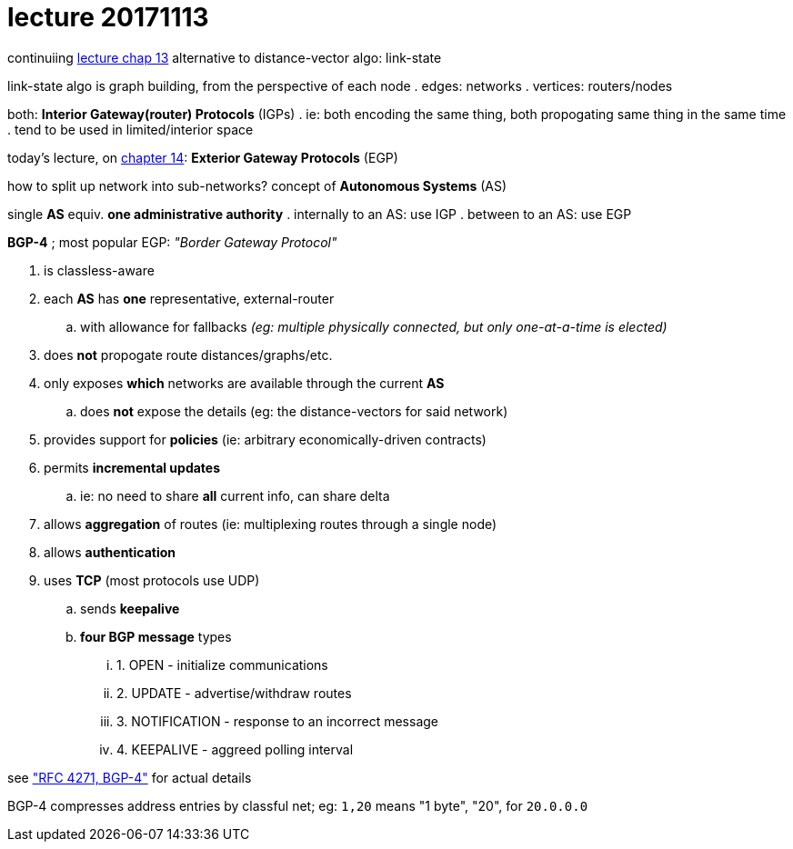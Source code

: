 = lecture 20171113
:slides: http://comet.lehman.cuny.edu/sfakhouri/teaching/cmp/cmp405/f17/lecturenotes/Chapter%2013.pdf
:slides14: http://comet.lehman.cuny.edu/sfakhouri/teaching/cmp/cmp405/f17/lecturenotes/Chapter%2014.pdf
:rfcbgp4: https://tools.ietf.org/html/rfc4271#page-12

continuiing {slides}[lecture chap 13] alternative to distance-vector algo: link-state

link-state algo is graph building, from the perspective of each node
. edges: networks
. vertices: routers/nodes

both: *Interior Gateway(router) Protocols* (IGPs)
. ie: both encoding the same thing, both propogating same thing in the same time
. tend to be used in limited/interior space

today's lecture, on {slides14}[chapter 14]: *Exterior Gateway Protocols* (EGP)

how to split up network into sub-networks? concept of *Autonomous Systems* (AS)

single *AS* equiv. *one administrative authority*
. internally to an AS: use IGP
. between to an AS: use EGP

.*BGP-4* ; most popular EGP: _"Border Gateway Protocol"_
. is classless-aware
. each *AS* has *one* representative, external-router
.. with allowance for fallbacks _(eg: multiple physically connected,
   but only one-at-a-time is elected)_
. does *not* propogate route distances/graphs/etc.
. only exposes *which* networks are available through the current *AS*
.. does *not* expose the details (eg: the distance-vectors for said network) 
. provides support for *policies* (ie: arbitrary economically-driven contracts)
. permits *incremental updates*
.. ie: no need to share *all* current info, can share delta
. allows *aggregation* of routes (ie: multiplexing routes through a single node)
. allows *authentication*
. uses *TCP* (most protocols use UDP)
.. sends *keepalive*
.. *four BGP message* types
... 1. OPEN - initialize communications
... 2. UPDATE - advertise/withdraw routes
... 3. NOTIFICATION - response to an incorrect message
... 4. KEEPALIVE - aggreed polling interval

see {rfcbgp4}["RFC 4271, BGP-4"] for actual details

BGP-4 compresses address entries by classful net; eg: `1,20` means "1 byte",
"20", for `20.0.0.0`
